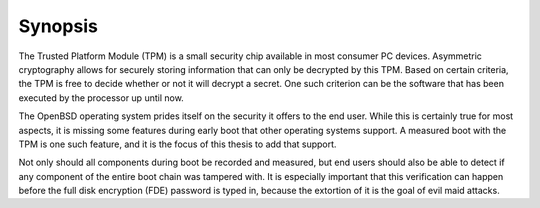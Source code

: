 Synopsis
++++++++
The Trusted Platform Module (TPM) is a small security chip available in most
consumer PC devices. Asymmetric cryptography allows for securely storing
information that can only be decrypted by this TPM. Based on certain criteria,
the TPM is free to decide whether or not it will decrypt a secret. One such
criterion can be the software that has been executed by the processor up until
now.

The OpenBSD operating system prides itself on the security it offers to the end
user. While this is certainly true for most aspects, it is missing some features
during early boot that other operating systems support. A measured boot with the
TPM is one such feature, and it is the focus of this thesis to add that support.

Not only should all components during boot be recorded and measured, but end
users should also be able to detect if any component of the entire boot chain
was tampered with. It is especially important that this verification can happen
before the full disk encryption (FDE) password is typed in, because the
extortion of it is the goal of evil maid attacks.

